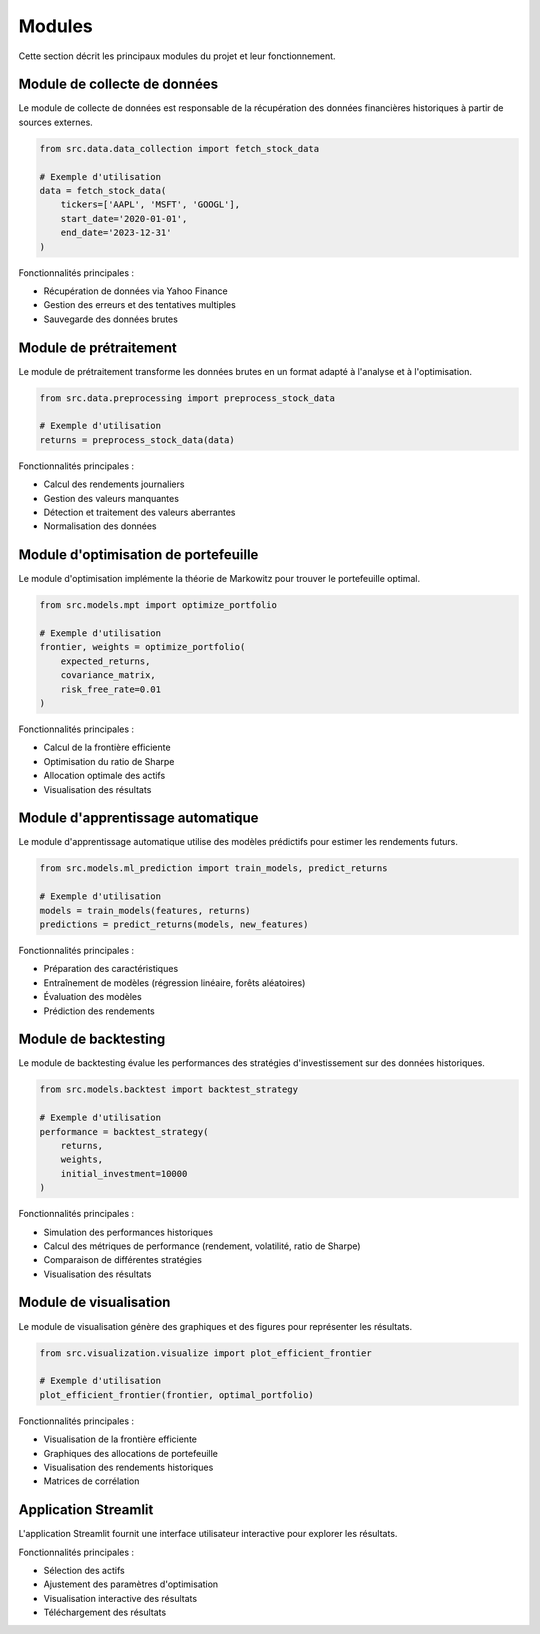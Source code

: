 Modules
=======

Cette section décrit les principaux modules du projet et leur fonctionnement.

Module de collecte de données
----------------------------

Le module de collecte de données est responsable de la récupération des données financières historiques à partir de sources externes.

.. code-block:: python

   from src.data.data_collection import fetch_stock_data

   # Exemple d'utilisation
   data = fetch_stock_data(
       tickers=['AAPL', 'MSFT', 'GOOGL'],
       start_date='2020-01-01',
       end_date='2023-12-31'
   )

Fonctionnalités principales :

- Récupération de données via Yahoo Finance
- Gestion des erreurs et des tentatives multiples
- Sauvegarde des données brutes

Module de prétraitement
----------------------

Le module de prétraitement transforme les données brutes en un format adapté à l'analyse et à l'optimisation.

.. code-block:: python

   from src.data.preprocessing import preprocess_stock_data

   # Exemple d'utilisation
   returns = preprocess_stock_data(data)

Fonctionnalités principales :

- Calcul des rendements journaliers
- Gestion des valeurs manquantes
- Détection et traitement des valeurs aberrantes
- Normalisation des données

Module d'optimisation de portefeuille
------------------------------------

Le module d'optimisation implémente la théorie de Markowitz pour trouver le portefeuille optimal.

.. code-block:: python

   from src.models.mpt import optimize_portfolio

   # Exemple d'utilisation
   frontier, weights = optimize_portfolio(
       expected_returns,
       covariance_matrix,
       risk_free_rate=0.01
   )

Fonctionnalités principales :

- Calcul de la frontière efficiente
- Optimisation du ratio de Sharpe
- Allocation optimale des actifs
- Visualisation des résultats

Module d'apprentissage automatique
---------------------------------

Le module d'apprentissage automatique utilise des modèles prédictifs pour estimer les rendements futurs.

.. code-block:: python

   from src.models.ml_prediction import train_models, predict_returns

   # Exemple d'utilisation
   models = train_models(features, returns)
   predictions = predict_returns(models, new_features)

Fonctionnalités principales :

- Préparation des caractéristiques
- Entraînement de modèles (régression linéaire, forêts aléatoires)
- Évaluation des modèles
- Prédiction des rendements

Module de backtesting
--------------------

Le module de backtesting évalue les performances des stratégies d'investissement sur des données historiques.

.. code-block:: python

   from src.models.backtest import backtest_strategy

   # Exemple d'utilisation
   performance = backtest_strategy(
       returns,
       weights,
       initial_investment=10000
   )

Fonctionnalités principales :

- Simulation des performances historiques
- Calcul des métriques de performance (rendement, volatilité, ratio de Sharpe)
- Comparaison de différentes stratégies
- Visualisation des résultats

Module de visualisation
---------------------

Le module de visualisation génère des graphiques et des figures pour représenter les résultats.

.. code-block:: python

   from src.visualization.visualize import plot_efficient_frontier

   # Exemple d'utilisation
   plot_efficient_frontier(frontier, optimal_portfolio)

Fonctionnalités principales :

- Visualisation de la frontière efficiente
- Graphiques des allocations de portefeuille
- Visualisation des rendements historiques
- Matrices de corrélation

Application Streamlit
-------------------

L'application Streamlit fournit une interface utilisateur interactive pour explorer les résultats.

Fonctionnalités principales :

- Sélection des actifs
- Ajustement des paramètres d'optimisation
- Visualisation interactive des résultats
- Téléchargement des résultats

